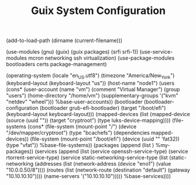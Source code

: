#+TITLE: Guix System Configuration
#+PROPERTY: header-args:scheme :tangle node1-config.scm

(add-to-load-path (dirname (current-filename)))

(use-modules (gnu) (guix) (guix packages) (srfi srfi-1))
(use-service-modules mcron networking ssh virtualization)
(use-package-modules bootloaders certs package-management)

(operating-system
  (locale "en_US.utf8")
  (timezone "America/New_York")
  (keyboard-layout (keyboard-layout "us"))
  (host-name "node1")
  (users (cons* (user-account
                  (name "vm")
                  (comment "Virtual Manager")
                  (group "users")
                  (home-directory "/home/vm")
                  (supplementary-groups
                    '("kvm" "netdev" "wheel")))
                %base-user-accounts))
  (bootloader
    (bootloader-configuration
      (bootloader grub-efi-bootloader)
      (target "/boot/efi")
      (keyboard-layout keyboard-layout)))
  (mapped-devices
    (list (mapped-device
            (source
              (uuid ""))
            (target "cryptroot")
            (type luks-device-mapping))))
  (file-systems
    (cons* (file-system
             (mount-point "/")
             (device "/dev/mapper/cryptroot")
             (type "bcachefs")
             (dependencies mapped-devices))
           (file-system
             (mount-point "/boot/efi")
             (device (uuid "" 'fat32))
             (type "vfat"))
           %base-file-systems))
  (packages
    (append
      (list 
      )
  %my-packages))
  (services
    (append
      (list (service openssh-service-type)
            (service rtorrent-service-type)
            (service static-networking-service-type
                  (list (static-networking
                         (addresses
                          (list (network-address
                                 (device "eno1")
                                 (value "10.0.0.50/8"))))
                         (routes
                          (list (network-route
                                 (destination "default")
                                 (gateway "10.10.10.10"))))
                         (name-servers '("10.10.10.10")))))
            %base-services))))



